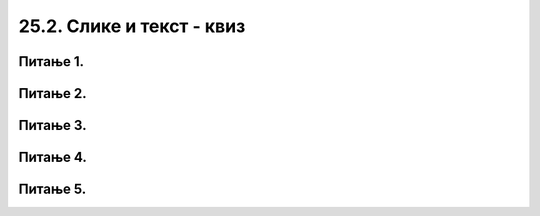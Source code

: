 25.2. Слике и текст - квиз
==========================

Питање 1.
~~~~~~~~~

.. mchoice:: blit
   :answer_a: prozor.blit
   :feedback_a: Тачно
   :answer_b: pg.draw.image
   :feedback_b: Нетачно    
   :answer_c: pg.image
   :feedback_c: Нетачно
   :answer_d: prozor.image
   :feedback_d: Нетачно    
   :correct: a
    
   Коју функцију користимо да бисмо приказали слику на Пајгејм прозору?

   Изабери тачан одговор:

Питање 2.
~~~~~~~~~

.. fillintheblank:: ispisivanje_teksta
   
   Поређај наредбе тако да добијеш програм који у прозору исписује текст.

   (1)
      prozor.blit(tekst, (0, 0))

   (2)
      font = pg.font.SysFont("Arial", 20)

   (3)
      tekst = font.render("Zdravo svete!", True, pg.Color("black"))

   Одговор: |blank|

   - :^\s*231\s*$: Тачно
     :x: Одговор није тачан.


Питање 3.
~~~~~~~~~

.. mchoice:: sirina_Slike
   :answer_a: get_width()
   :feedback_a: Тачно
   :answer_b: pg.image.size()
   :feedback_b: Нетачно    
   :answer_c: pg.image.load()
   :feedback_c: Нетачно
   :answer_d: prozor.image.size()
   :feedback_d: Нетачно    
   :correct: a
    
   Коју функцију користимо како бисмо добили ширину слике? 

   Изабери тачан одговор:

Питање 4.
~~~~~~~~~

.. mchoice:: centrirana_slika
    :answer_a: (x, y) = (slika.get_width(), slika.get_height())
    :feedback_a: Нетачно    
    :answer_b: (x, y) = (sirina/2, visina/2)
    :feedback_b: Нетачно    
    :answer_c: (x, y) = ((sirina - slika.get_width()) / 2, (visina - slika.get_height()) / 2)
    :feedback_c: Тачно
    :answer_d: (x, y) = (slika.get_width(), slika.get_height())    
    :feedback_d: Нетачно
    :correct: c
    
    Којим од понуђених одговора је потребно допунити следећи код како би се слика у прозору приказала центрирано.

    .. code-block:: python
        
      import pygame as pg
      import pygamebg

      (sirina, visina) = (300, 300) # otvaramo prozor
      prozor = pygamebg.open_window(sirina, visina, "slika_test")
      prozor.fill(pg.Color("white"))
      slika = pg.image.load("slika.png")
      ???
      prozor.blit(slika, (x, y))
      pg.quit()


    Изабери тачан одговор:

Питање 5.
~~~~~~~~~

.. mchoice:: uključivanje fonta
   :answer_a: у варијабли сачувамо стринг са именом фонта
   :feedback_a: Нетачно
   :answer_b: употребимо функцију ``pg.font.SysFont`` којој се као један од аргумената прослеђује стринг са именом фонта
   :feedback_b: Тачно
   :answer_c: Из листе понуђених фонтова одаберемо један кликом у падајућем менију
   :feedback_c: Нетачно
   :answer_d: употребимо функцију ``pygame.get.font()``
   :feedback_d: Нетачно    
   :correct: b
    
   Како у Пајгејму одређујемо којим ће фонтом бити исписан текст? 

   Изабери тачан одговор:
